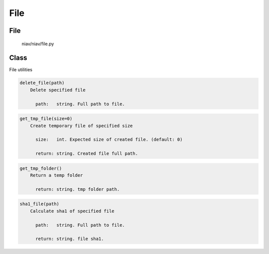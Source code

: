 ====
File
====

File
----
    niav/niav/file.py

Class
-----

File utilities

.. code-block::

  delete_file(path)
      Delete specified file

        path:   string. Full path to file.

.. code-block::

  get_tmp_file(size=0)
      Create temporary file of specified size

        size:   int. Expected size of created file. (default: 0)

        return: string. Created file full path.

.. code-block::

  get_tmp_folder()
      Return a temp folder

        return: string. tmp folder path.

.. code-block::

  sha1_file(path)
      Calculate sha1 of specified file

        path:   string. Full path to file.

        return: string. file sha1.

.. code-block::
  file_to_base64(path)
      Encode file to base64

        path:   string. Full path to file

        return: string. File base64 string
